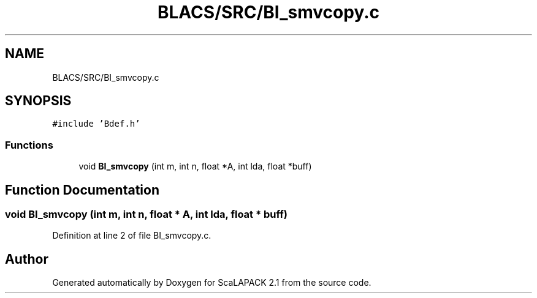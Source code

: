 .TH "BLACS/SRC/BI_smvcopy.c" 3 "Sat Nov 16 2019" "Version 2.1" "ScaLAPACK 2.1" \" -*- nroff -*-
.ad l
.nh
.SH NAME
BLACS/SRC/BI_smvcopy.c
.SH SYNOPSIS
.br
.PP
\fC#include 'Bdef\&.h'\fP
.br

.SS "Functions"

.in +1c
.ti -1c
.RI "void \fBBI_smvcopy\fP (int m, int n, float *A, int lda, float *buff)"
.br
.in -1c
.SH "Function Documentation"
.PP 
.SS "void BI_smvcopy (int m, int n, float * A, int lda, float * buff)"

.PP
Definition at line 2 of file BI_smvcopy\&.c\&.
.SH "Author"
.PP 
Generated automatically by Doxygen for ScaLAPACK 2\&.1 from the source code\&.
